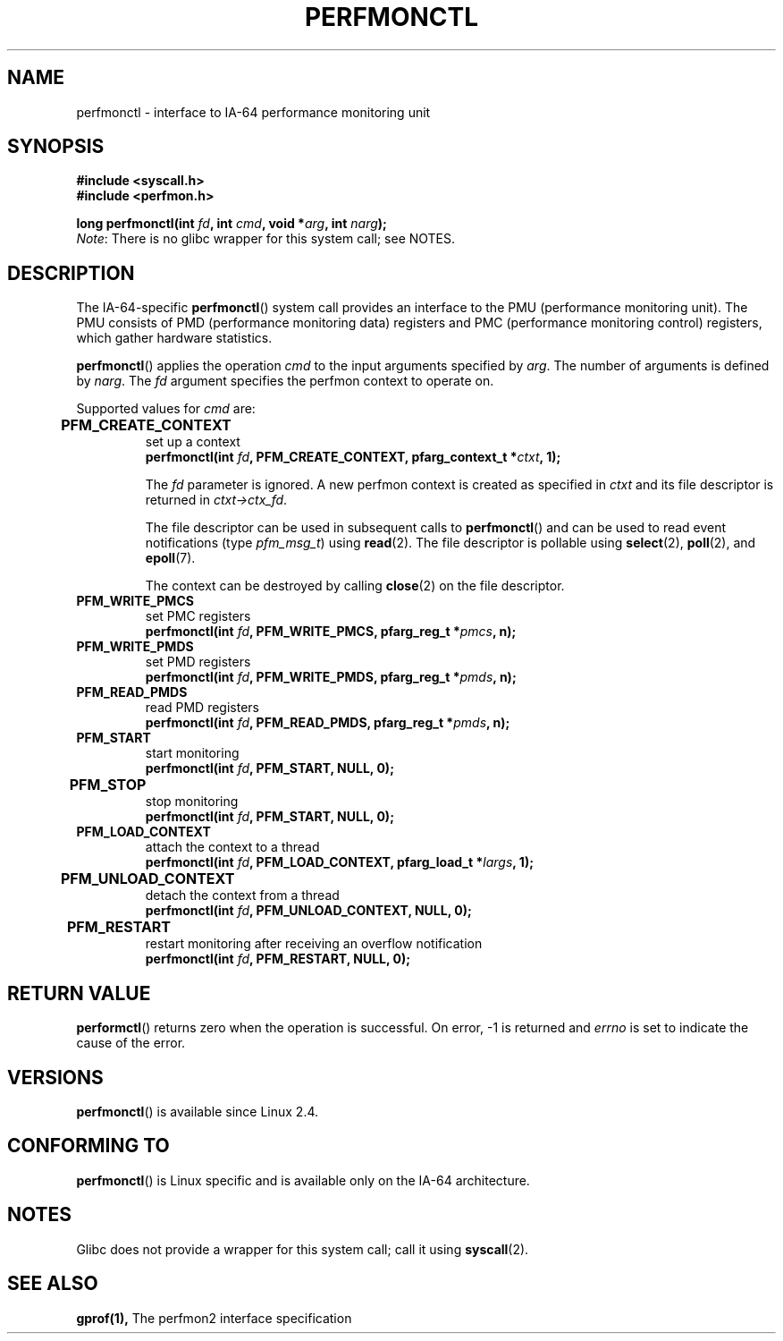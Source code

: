 .\" Copyright (C) 2006 Red Hat, Inc. All Rights Reserved.
.\" Written by Ivana Varekova <varekova@redhat.com>
.\"
.\" Permission is granted to make and distribute verbatim copies of this
.\" manual provided the copyright notice and this permission notice are
.\" preserved on all copies.
.\"
.\" Permission is granted to copy and distribute modified versions of this
.\" manual under the conditions for verbatim copying, provided that the
.\" entire resulting derived work is distributed under the terms of a
.\" permission notice identical to this one.
.\"
.\" Since the Linux kernel and libraries are constantly changing, this
.\" manual page may be incorrect or out-of-date.  The author(s) assume no
.\" responsibility for errors or omissions, or for damages resulting from
.\" the use of the information contained herein.  The author(s) may not
.\" have taken the same level of care in the production of this manual,
.\" which is licensed free of charge, as they might when working
.\" professionally.
.\"
.\" Formatted or processed versions of this manual, if unaccompanied by
.\" the source, must acknowledge the copyright and authors of this work.
.\"
.\"
.TH PERFMONCTL 2 2013-02-10 Linux "Linux Programmer's Manual"
.SH NAME
perfmonctl \- interface to IA-64 performance monitoring unit 
.SH SYNOPSIS
.nf
.B #include <syscall.h>
.B #include <perfmon.h>
.sp
.BI "long perfmonctl(int " fd ", int " cmd ", void *" arg ", int " narg ");
.fi
.IR Note :
There is no glibc wrapper for this system call; see NOTES.
.SH DESCRIPTION
The IA-64-specific
.BR perfmonctl ()
system call provides an interface to the
PMU (performance monitoring unit).
The PMU consists of PMD (performance monitoring data) registers and
PMC (performance monitoring control) registers, 
which gather hardware statistics.

.BR perfmonctl ()
applies the operation
.I cmd
to the input arguments specified by
.IR arg .
The number of arguments is defined by \fInarg\fR.
The
.I fd
argument specifies the perfmon context to operate on.

Supported values for
.I cmd
are:

.TP
.B PFM_CREATE_CONTEXT  	
set up a context 
.nf
.BI  "perfmonctl(int " fd ", PFM_CREATE_CONTEXT, pfarg_context_t *" ctxt ", 1);
.fi

The
.I fd
parameter is ignored.
A new perfmon context is created as specified in
.I ctxt
and its file descriptor is returned in \fIctxt->ctx_fd\fR.

The file descriptor can be used in subsequent calls to
.BR perfmonctl ()
and can be used to read event notifications (type
.IR pfm_msg_t )
using
.BR read (2).
The file descriptor is pollable using
.BR select (2),
.BR poll (2),
and
.BR epoll (7).

The context can be destroyed by calling
.BR close (2)
on the file descriptor.
.TP
.B PFM_WRITE_PMCS
.\" pfm_write_pmcs()
set PMC registers
.nf
.BI  "perfmonctl(int " fd ", PFM_WRITE_PMCS, pfarg_reg_t *" pmcs ", n);
.fi
.TP 
.B PFM_WRITE_PMDS
.\" pfm_write_pmds()
set PMD registers
.nf
.BI  "perfmonctl(int " fd ", PFM_WRITE_PMDS, pfarg_reg_t *" pmds ", n);
.fi
.TP
.B PFM_READ_PMDS
.\" pfm_read_pmds()
read PMD registers
.nf
.BI  "perfmonctl(int " fd ", PFM_READ_PMDS, pfarg_reg_t *" pmds ", n);
.fi
.TP
.B PFM_START
.\" pfm_start()
start monitoring
.nf
.\" .BI  "perfmonctl(int " fd ", PFM_START, arg, 1);
.BI  "perfmonctl(int " fd ", PFM_START, NULL, 0);
.fi
.TP
.B PFM_STOP 	
.\" pfm_stop()
stop monitoring
.nf
.BI  "perfmonctl(int " fd ", PFM_START, NULL, 0);
.fi
.TP
.B PFM_LOAD_CONTEXT
.\" pfm_context_load()
attach the context to a thread
.nf
.BI  "perfmonctl(int " fd ", PFM_LOAD_CONTEXT, pfarg_load_t *" largs ", 1);
.fi
.TP
.B PFM_UNLOAD_CONTEXT 	
.\" pfm_context_unload()
detach the context from a thread
.nf
.BI  "perfmonctl(int " fd ", PFM_UNLOAD_CONTEXT, NULL, 0);
.fi
.TP
.B PFM_RESTART 	
.\" pfm_restart()
restart monitoring after receiving an overflow notification
.nf
.BI  "perfmonctl(int " fd ", PFM_RESTART, NULL, 0);
.fi
.\"
.\" PFM_GET_FEATURES - pfm_get_features()
.\" PFM_DEBUG - pfm_debug()
.\" PFM_GET_PMC_RESET_VAL - pfm_get_pmc_reset()
.\"
.\"
.\" .TP
.\" .B PFM_CREATE_EVTSETS 	
.\" 
.\" create or modify event sets
.\" .nf
.\" .BI  "perfmonctl(int " fd ", PFM_CREATE_EVTSETS, pfarg_setdesc_t *desc , n);
.\" .fi
.\" .TP
.\" .B PFM_DELETE_EVTSETS 	
.\" delete event sets
.\" .nf
.\" .BI  "perfmonctl(int " fd ", PFM_DELETE_EVTSET, pfarg_setdesc_t *desc , n);
.\" .fi
.\" .TP
.\" .B PFM_GETINFO_EVTSETS 	
.\" get information about event sets 
.\" .nf
.\" .BI  "perfmonctl(int " fd ", PFM_GETINFO_EVTSETS, pfarg_setinfo_t *info, n);
.\" .fi

.SH "RETURN VALUE"
.BR performctl ()
returns zero when the operation is successful.
On error, \-1 is returned and
.I errno
is set to indicate the cause of the error.

.SH VERSIONS
.BR perfmonctl ()
is available since Linux 2.4.

.SH CONFORMING TO
.BR perfmonctl ()
is Linux specific and is available only on the IA-64 architecture.

.SH NOTES
Glibc does not provide a wrapper for this system call; call it using
.BR syscall (2).

.SH "SEE ALSO"
.BR gprof(1),
The perfmon2 interface specification
